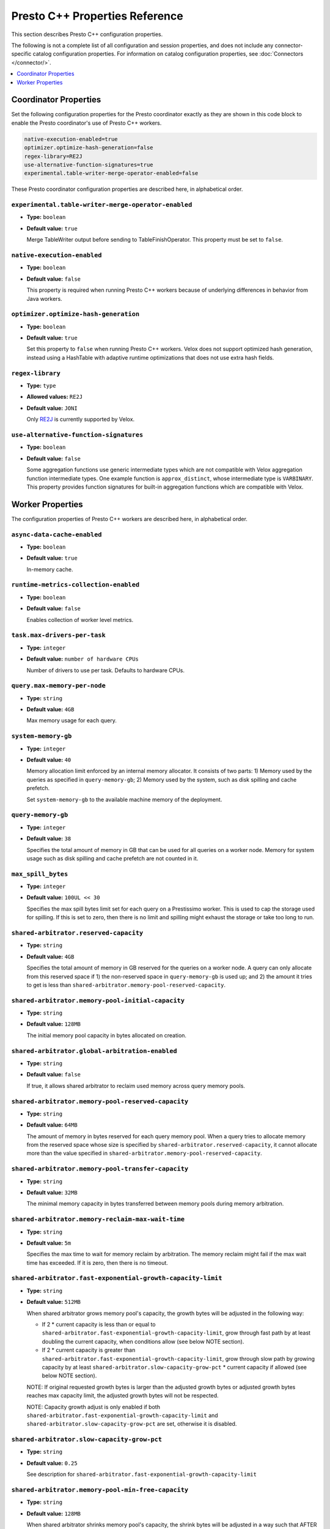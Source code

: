 ===============================
Presto C++ Properties Reference
===============================

This section describes Presto C++ configuration properties.

The following is not a complete list of all configuration and
session properties, and does not include any connector-specific
catalog configuration properties. For information on catalog 
configuration properties, see :doc:`Connectors </connector/>`.

.. contents::
    :local:
    :backlinks: none
    :depth: 1

Coordinator Properties
----------------------

Set the following configuration properties for the Presto coordinator exactly 
as they are shown in this code block to enable the Presto coordinator's use of 
Presto C++ workers. 

.. code-block:: none

    native-execution-enabled=true
    optimizer.optimize-hash-generation=false
    regex-library=RE2J
    use-alternative-function-signatures=true
    experimental.table-writer-merge-operator-enabled=false

These Presto coordinator configuration properties are described here, in 
alphabetical order. 

``experimental.table-writer-merge-operator-enabled``
^^^^^^^^^^^^^^^^^^^^^^^^^^^^^^^^^^^^^^^^^^^^^^^^^^^^

* **Type:** ``boolean``
* **Default value:** ``true``

  Merge TableWriter output before sending to TableFinishOperator. This property must be set to 
  ``false``. 

``native-execution-enabled``
^^^^^^^^^^^^^^^^^^^^^^^^^^^^

* **Type:** ``boolean``
* **Default value:** ``false``

  This property is required when running Presto C++ workers because of 
  underlying differences in behavior from Java workers.

``optimizer.optimize-hash-generation``
^^^^^^^^^^^^^^^^^^^^^^^^^^^^^^^^^^^^^^

* **Type:** ``boolean``
* **Default value:** ``true``

  Set this property to ``false`` when running Presto C++ workers.  
  Velox does not support optimized hash generation, instead using a HashTable 
  with adaptive runtime optimizations that does not use extra hash fields. 

``regex-library``
^^^^^^^^^^^^^^^^^

* **Type:** ``type``
* **Allowed values:** ``RE2J``
* **Default value:** ``JONI``

  Only `RE2J <https://github.com/google/re2j>`_ is currently supported by Velox.

``use-alternative-function-signatures``
^^^^^^^^^^^^^^^^^^^^^^^^^^^^^^^^^^^^^^^

* **Type:** ``boolean``
* **Default value:** ``false``

  Some aggregation functions use generic intermediate types which are 
  not compatible with Velox aggregation function intermediate types. One  
  example function is ``approx_distinct``, whose intermediate type is 
  ``VARBINARY``. 
  This property provides function signatures for built-in aggregation 
  functions which are compatible with Velox.

Worker Properties
-----------------

The configuration properties of Presto C++ workers are described here, in alphabetical order. 

``async-data-cache-enabled``
^^^^^^^^^^^^^^^^^^^^^^^^^^^^

* **Type:** ``boolean``
* **Default value:** ``true``

  In-memory cache.

``runtime-metrics-collection-enabled``
^^^^^^^^^^^^^^^^^^^^^^^^^^^^^^^^^^^^^^
* **Type:** ``boolean``
* **Default value:** ``false``

  Enables collection of worker level metrics.

``task.max-drivers-per-task``
^^^^^^^^^^^^^^^^^^^^^^^^^^^^^

* **Type:** ``integer``
* **Default value:** ``number of hardware CPUs``

  Number of drivers to use per task. Defaults to hardware CPUs.

``query.max-memory-per-node``
^^^^^^^^^^^^^^^^^^^^^^^^^^^^^

* **Type:** ``string``
* **Default value:** ``4GB``

  Max memory usage for each query.


``system-memory-gb``
^^^^^^^^^^^^^^^^^^^^

* **Type:** ``integer``
* **Default value:** ``40``

  Memory allocation limit enforced by an internal memory allocator. It consists of two parts:
  1) Memory used by the queries as specified in ``query-memory-gb``; 2) Memory used by the
  system, such as disk spilling and cache prefetch.

  Set ``system-memory-gb`` to the available machine memory of the deployment.


``query-memory-gb``
^^^^^^^^^^^^^^^^^^^

* **Type:** ``integer``
* **Default value:** ``38``

  Specifies the total amount of memory in GB that can be used for all queries on a
  worker node. Memory for system usage such as disk spilling and cache prefetch are
  not counted in it.

``max_spill_bytes``
^^^^^^^^^^^^^^^^^^^

* **Type:** ``integer``
* **Default value:** ``100UL << 30``

  Specifies the max spill bytes limit set for each query on a Prestissimo worker.
  This is used to cap the storage used for spilling. If this is set to zero, then
  there is no limit and spilling might exhaust the storage or take too long to run.

``shared-arbitrator.reserved-capacity``
^^^^^^^^^^^^^^^^^^^^^^^^^^^^^^^^^^^^^^^

* **Type:** ``string``
* **Default value:** ``4GB``

  Specifies the total amount of memory in GB reserved for the queries on
  a worker node. A query can only allocate from this reserved space if
  1) the non-reserved space in ``query-memory-gb`` is used up; and 2) the amount
  it tries to get is less than ``shared-arbitrator.memory-pool-reserved-capacity``.

``shared-arbitrator.memory-pool-initial-capacity``
^^^^^^^^^^^^^^^^^^^^^^^^^^^^^^^^^^^^^^^^^^^^^^^^^^

* **Type:** ``string``
* **Default value:** ``128MB``

  The initial memory pool capacity in bytes allocated on creation.

``shared-arbitrator.global-arbitration-enabled``
^^^^^^^^^^^^^^^^^^^^^^^^^^^^^^^^^^^^^^^^^^^^^^^^

* **Type:** ``string``
* **Default value:** ``false``

  If true, it allows shared arbitrator to reclaim used memory across query
  memory pools.

``shared-arbitrator.memory-pool-reserved-capacity``
^^^^^^^^^^^^^^^^^^^^^^^^^^^^^^^^^^^^^^^^^^^^^^^^^^^

* **Type:** ``string``
* **Default value:** ``64MB``

  The amount of memory in bytes reserved for each query memory pool. When
  a query tries to allocate memory from the reserved space whose size is
  specified by ``shared-arbitrator.reserved-capacity``, it cannot allocate
  more than the value specified in ``shared-arbitrator.memory-pool-reserved-capacity``.

``shared-arbitrator.memory-pool-transfer-capacity``
^^^^^^^^^^^^^^^^^^^^^^^^^^^^^^^^^^^^^^^^^^^^^^^^^^^

* **Type:** ``string``
* **Default value:** ``32MB``

  The minimal memory capacity in bytes transferred between memory pools
  during memory arbitration.

``shared-arbitrator.memory-reclaim-max-wait-time``
^^^^^^^^^^^^^^^^^^^^^^^^^^^^^^^^^^^^^^^^^^^^^^^^^^

* **Type:** ``string``
* **Default value:** ``5m``

  Specifies the max time to wait for memory reclaim by arbitration. The
  memory reclaim might fail if the max wait time has exceeded. If it is
  zero, then there is no timeout.

``shared-arbitrator.fast-exponential-growth-capacity-limit``
^^^^^^^^^^^^^^^^^^^^^^^^^^^^^^^^^^^^^^^^^^^^^^^^^^^^^^^^^^^^

* **Type:** ``string``
* **Default value:** ``512MB``

  When shared arbitrator grows memory pool's capacity, the growth bytes will
  be adjusted in the following way:

  * If 2 * current capacity is less than or equal to
    ``shared-arbitrator.fast-exponential-growth-capacity-limit``, grow
    through fast path by at least doubling the current capacity, when
    conditions allow (see below NOTE section).
  * If 2 * current capacity is greater than
    ``shared-arbitrator.fast-exponential-growth-capacity-limit``, grow
    through slow path by growing capacity by at least
    ``shared-arbitrator.slow-capacity-grow-pct`` * current capacity if
    allowed (see below NOTE section).

  NOTE: If original requested growth bytes is larger than the adjusted
  growth bytes or adjusted growth bytes reaches max capacity limit, the
  adjusted growth bytes will not be respected.

  NOTE: Capacity growth adjust is only enabled if both
  ``shared-arbitrator.fast-exponential-growth-capacity-limit`` and
  ``shared-arbitrator.slow-capacity-grow-pct`` are set, otherwise it is
  disabled.

``shared-arbitrator.slow-capacity-grow-pct``
^^^^^^^^^^^^^^^^^^^^^^^^^^^^^^^^^^^^^^^^^^^^

* **Type:** ``string``
* **Default value:** ``0.25``

  See description for ``shared-arbitrator.fast-exponential-growth-capacity-limit``

``shared-arbitrator.memory-pool-min-free-capacity``
^^^^^^^^^^^^^^^^^^^^^^^^^^^^^^^^^^^^^^^^^^^^^^^^^^^

* **Type:** ``string``
* **Default value:** ``128MB``

  When shared arbitrator shrinks memory pool's capacity, the shrink bytes
  will be adjusted in a way such that AFTER shrink, the stricter (whichever
  is smaller) of the following conditions is met, in order to better fit the
  pool's current memory usage:

  * Free capacity is greater or equal to capacity *
    ``shared-arbitrator.memory-pool-min-free-capacity-pct``
  * Free capacity is greater or equal to
    ``shared-arbitrator.memory-pool-min-free-capacity``

  NOTE: In the conditions when original requested shrink bytes ends up
  with more free capacity than above two conditions, the adjusted shrink
  bytes is not respected.

  NOTE: Capacity shrink adjustment is enabled when both
  ``shared-arbitrator.memory-pool-min-free-capacity-pct`` and
  ``shared-arbitrator.memory-pool-min-free-capacity`` are set.

``shared-arbitrator.memory-pool-min-free-capacity-pct``
^^^^^^^^^^^^^^^^^^^^^^^^^^^^^^^^^^^^^^^^^^^^^^^^^^^^^^^

* **Type:** ``string``
* **Default value:** ``0.25``

  See description for ``shared-arbitrator.memory-pool-min-free-capacity``
